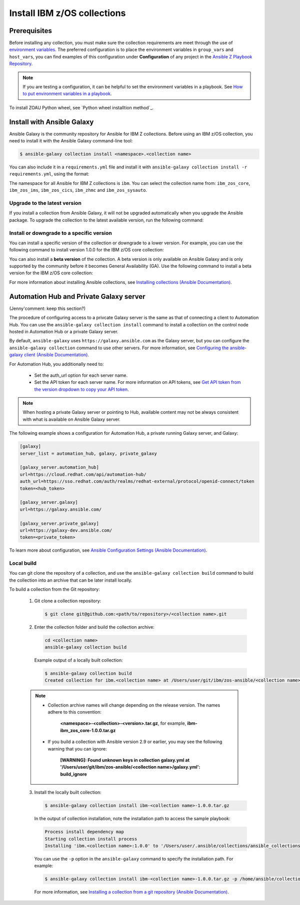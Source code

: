 .. ...........................................................................
.. © Copyright IBM Corporation 2020, 2024                                    .
.. ...........................................................................

.. JH, Jul 2024 - Draft content.

Install IBM z/OS collections
============================

-------------
Prerequisites
-------------

Before installing any collection, you must make sure the collection requirements are meet through the use of `environment variables`_. The preferred configuration is to place the environment variables in ``group_vars`` and ``host_vars``, you can find examples of this configuration under **Configuration** of any project in the `Ansible Z Playbook Repository`_.

.. note::
    If you are testing a configuration, it can be helpful to set the environment variables in a playbook. See `How to put environment variables in a playbook`_.

To install ZOAU Python wheel, see `Python wheel installtion method`_.

---------------------------
Install with Ansible Galaxy
---------------------------

.. Ansible Galaxy includes the command to install the collection.
.. Users can either use the provided command from link xxx or follow the general flow.
.. After installation, verify with the command: ansible-galaxy collection list.
.. To delete a collection, navigate to the collection directory and run the command: rm -rf <path_to_collection_directory>/<collection_name>
.. Some collections have dependencies on other collections (e.g. IMS and core), if you install ims, ansible will install core for you as well
.. that's all for configuring control nodes. you also need to configure managed nodes before running ansible playbooks

Ansible Galaxy is the community repository for Ansible for IBM Z collections. Before using an IBM z/OS collection, you need to install it with the Ansible Galaxy command-line tool:

.. code-block:: sh

   $ ansible-galaxy collection install <namespace>.<collection name>

You can also include it in a ``requirements.yml`` file and install it with ``ansible-galaxy collection install -r requirements.yml``, using the format:

.. code-block:: sh
    collections:
      - name: <namespace>.<collection name>

The namespace for all Ansible for IBM Z collections is ``ibm``. You can select the collection name from: ``ibm_zos_core``, ``ibm_zos_ims``,
``ibm_zos_cics``, ``ibm_zhmc`` and ``ibm_zos_sysauto``.

Upgrade to the latest version
-----------------------------

If you install a collection from Ansible Galaxy, it will not be upgraded automatically when you upgrade the Ansible package. To upgrade the collection to the latest available version, run the following command:

.. code-block:: sh
    ansible-galaxy collection install <namespace>.<collection name> --upgrade

Install or downgrade to a specific version
------------------------------------------

You can install a specific version of the collection or downgrade to a lower version. For example, you can use the following command to install version 1.0.0 for the IBM z/OS core collection:

.. code-block:: sh
    ansible-galaxy collection install ibm.ibm_zos_core:1.0.0

You can also install a **beta version** of the collection. A beta version is only available on Ansible Galaxy and is only supported by the community before it becomes General Availability (GA). Use the following command to install a beta version for the IBM z/OS core collection:

.. code-block:: sh
    ansible-galaxy collection install ibm.ibm_zos_core:1.10.0-beta.1

For more information about installing Ansible collections, see `Installing collections (Ansible Documentation)`_.

----------------------------------------
Automation Hub and Private Galaxy server
----------------------------------------

(Jenny'comment: keep this section?)

The procedure of configuring access to a privcate Galaxy server is the same as that of connecting a client to Automation Hub. You can use the ``ansible-galaxy collection install`` command to install a collection on the control node hosted in Automation Hub or a private Galaxy server.

By default, ``ansible-galaxy`` uses ``https://galaxy.ansible.com`` as the Galaxy server, but you can configure the ``ansible-galaxy collection`` command to use other servers. For more information, see `Configuring the ansible-galaxy client (Ansible Documentation)`_.

For Automation Hub, you additionally need to:

  * Set the auth_url option for each server name.
  * Set the API token for each server name. For more information on API tokens,
    see `Get API token from the version dropdown to copy your API token`_.

.. _Get API token from the version dropdown to copy your API token:
   https://cloud.redhat.com/ansible/automation-hub/token/

.. note::

   When hosting a private Galaxy server or pointing to Hub, available content may not
   be always consistent with what is available on Ansible Galaxy server.

The following example shows a configuration for Automation Hub, a private
running Galaxy server, and Galaxy:

.. code-block:: yaml

   [galaxy]
   server_list = automation_hub, galaxy, private_galaxy

   [galaxy_server.automation_hub]
   url=https://cloud.redhat.com/api/automation-hub/
   auth_url=https://sso.redhat.com/auth/realms/redhat-external/protocol/openid-connect/token
   token=<hub_token>

   [galaxy_server.galaxy]
   url=https://galaxy.ansible.com/

   [galaxy_server.private_galaxy]
   url=https://galaxy-dev.ansible.com/
   token=<private_token>

To learn more about configuration, see `Ansible Configuration Settings (Ansible Documentation)`_.

Local build
-----------

You can git clone the repository of a collection, and use the ``ansible-galaxy collection build`` command to build the collection into an archive that can be later install locally.

To build a collection from the Git repository:

   1. Git clone a collection repository:

      .. code-block:: sh

         $ git clone git@github.com:<path/to/repository>/<collection name>.git

   2. Enter the collection folder and build the collection archive:

      .. code-block:: sh

         cd <collection name>
         ansible-galaxy collection build

      Example output of a locally built collection:

      .. code-block:: sh

         $ ansible-galaxy collection build
         Created collection for ibm.<collection name> at /Users/user/git/ibm/zos-ansible/<collection name>/<collection name>-1.0.0.tar.gz

   .. note::

      * Collection archive names will change depending on the release version. The names adhere to this convention:

          **<namespace>-<collection>-<version>.tar.gz**, for example, **ibm-ibm_zos_core-1.0.0.tar.gz**

      * If you build a collection with Ansible version 2.9 or earlier, you may see the following warning that you can ignore:

         **[WARNING]: Found unknown keys in collection galaxy.yml at '/Users/user/git/ibm/zos-ansible/<collection name>/galaxy.yml': build_ignore**

   3. Install the locally built collection:

      .. code-block:: sh

         $ ansible-galaxy collection install ibm-<collection name>-1.0.0.tar.gz

      In the output of collection installation, note the installation path to access the sample playbook:

      .. code-block:: sh

         Process install dependency map
         Starting collection install process
         Installing 'ibm.<collection name>:1.0.0' to '/Users/user/.ansible/collections/ansible_collections/ibm/<collection name>'

      You can use the ``-p`` option in the ``ansible-galaxy`` command to specify the installation path. For example:
      
      .. code-block:: sh

        $ ansible-galaxy collection install ibm-<collection name>-1.0.0.tar.gz -p /home/ansible/collections

    For more information, see `Installing a collection from a git repository (Ansible Documentation)`_.

.. External links
.. _environment variables: https://github.com/IBM/z_ansible_collections_samples/blob/main/docs/share/zos_core/configuration_guide.md#environment-variables
.. _Ansible Z Playbook Repository: https://github.com/IBM/z_ansible_collections_samples
.. _How to put environment variables in a playbook: https://github.com/ansible-collections/ibm_zos_core/discussions/657
.. _Python wheel installation method: https://www.ibm.com/docs/en/zoau/1.3.x?topic=installing-zoau#python-wheel-installation-method
.. _Installing collections (Ansible Documentation): https://docs.ansible.com/ansible/latest/collections_guide/collections_installing.html#installing-collections
.. _Configuring the ansible-galaxy client (Ansible Documentation): https://docs.ansible.com/ansible/latest/collections_guide/collections_installing.html#configuring-the-ansible-galaxy-client
.. _Ansible Configuration Settings (Ansible Documentation): https://docs.ansible.com/ansible/latest/reference_appendices/config.html
.. _Installing a collection from a git repository (Ansible Documentation): https://docs.ansible.com/ansible/latest/collections_guide/collections_installing.html#installing-a-collection-from-a-git-repository